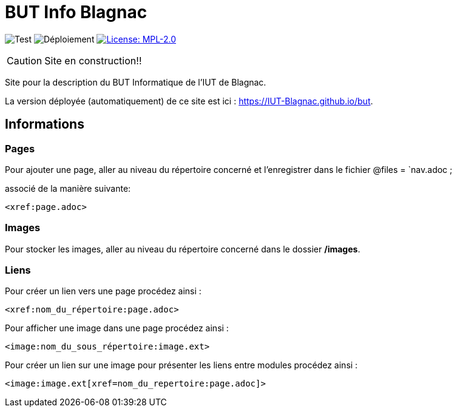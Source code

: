 = BUT Info Blagnac
:website: https://IUT-Blagnac.github.io/but
:baseURL: https://github.com/IUT-Blagnac/but
// Specific to GitHub
ifdef::env-github[]
:tip-caption: :bulb:
:note-caption: :information_source:
:important-caption: :heavy_exclamation_mark:
:caution-caption: :fire:
:warning-caption: :warning:
endif::[]

//------------------------------------ Badges --------
image:{baseURL}/actions/workflows/check.yml/badge.svg[Test] 
image:{baseURL}/actions/workflows/main.yml/badge.svg[Déploiement] 
image:https://img.shields.io/badge/License-MPL%202.0-brightgreen.svg[License: MPL-2.0, link="https://opensource.org/licenses/MPL-2.0"]
//------------------------------------ Badges --------

CAUTION: Site en construction!! 

Site pour la description du BUT Informatique de l'IUT de Blagnac.

La version déployée (automatiquement) de ce site est ici : {website}.


== Informations

=== Pages

Pour ajouter une page, aller au niveau du répertoire concerné et l'enregistrer dans le fichier 
    @files = `nav.adoc ; 

associé de la manière suivante:

    <xref:page.adoc>

=== Images

Pour stocker les images, aller au niveau du répertoire concerné dans le dossier */images*.

=== Liens

Pour créer un lien vers une page procédez ainsi :

    <xref:nom_du_répertoire:page.adoc>

Pour afficher une image dans une page procédez ainsi :

    <image:nom_du_sous_répertoire:image.ext>

Pour créer un lien sur une image pour présenter les liens entre modules procédez ainsi :

    <image:image.ext[xref=nom_du_repertoire:page.adoc]>

   